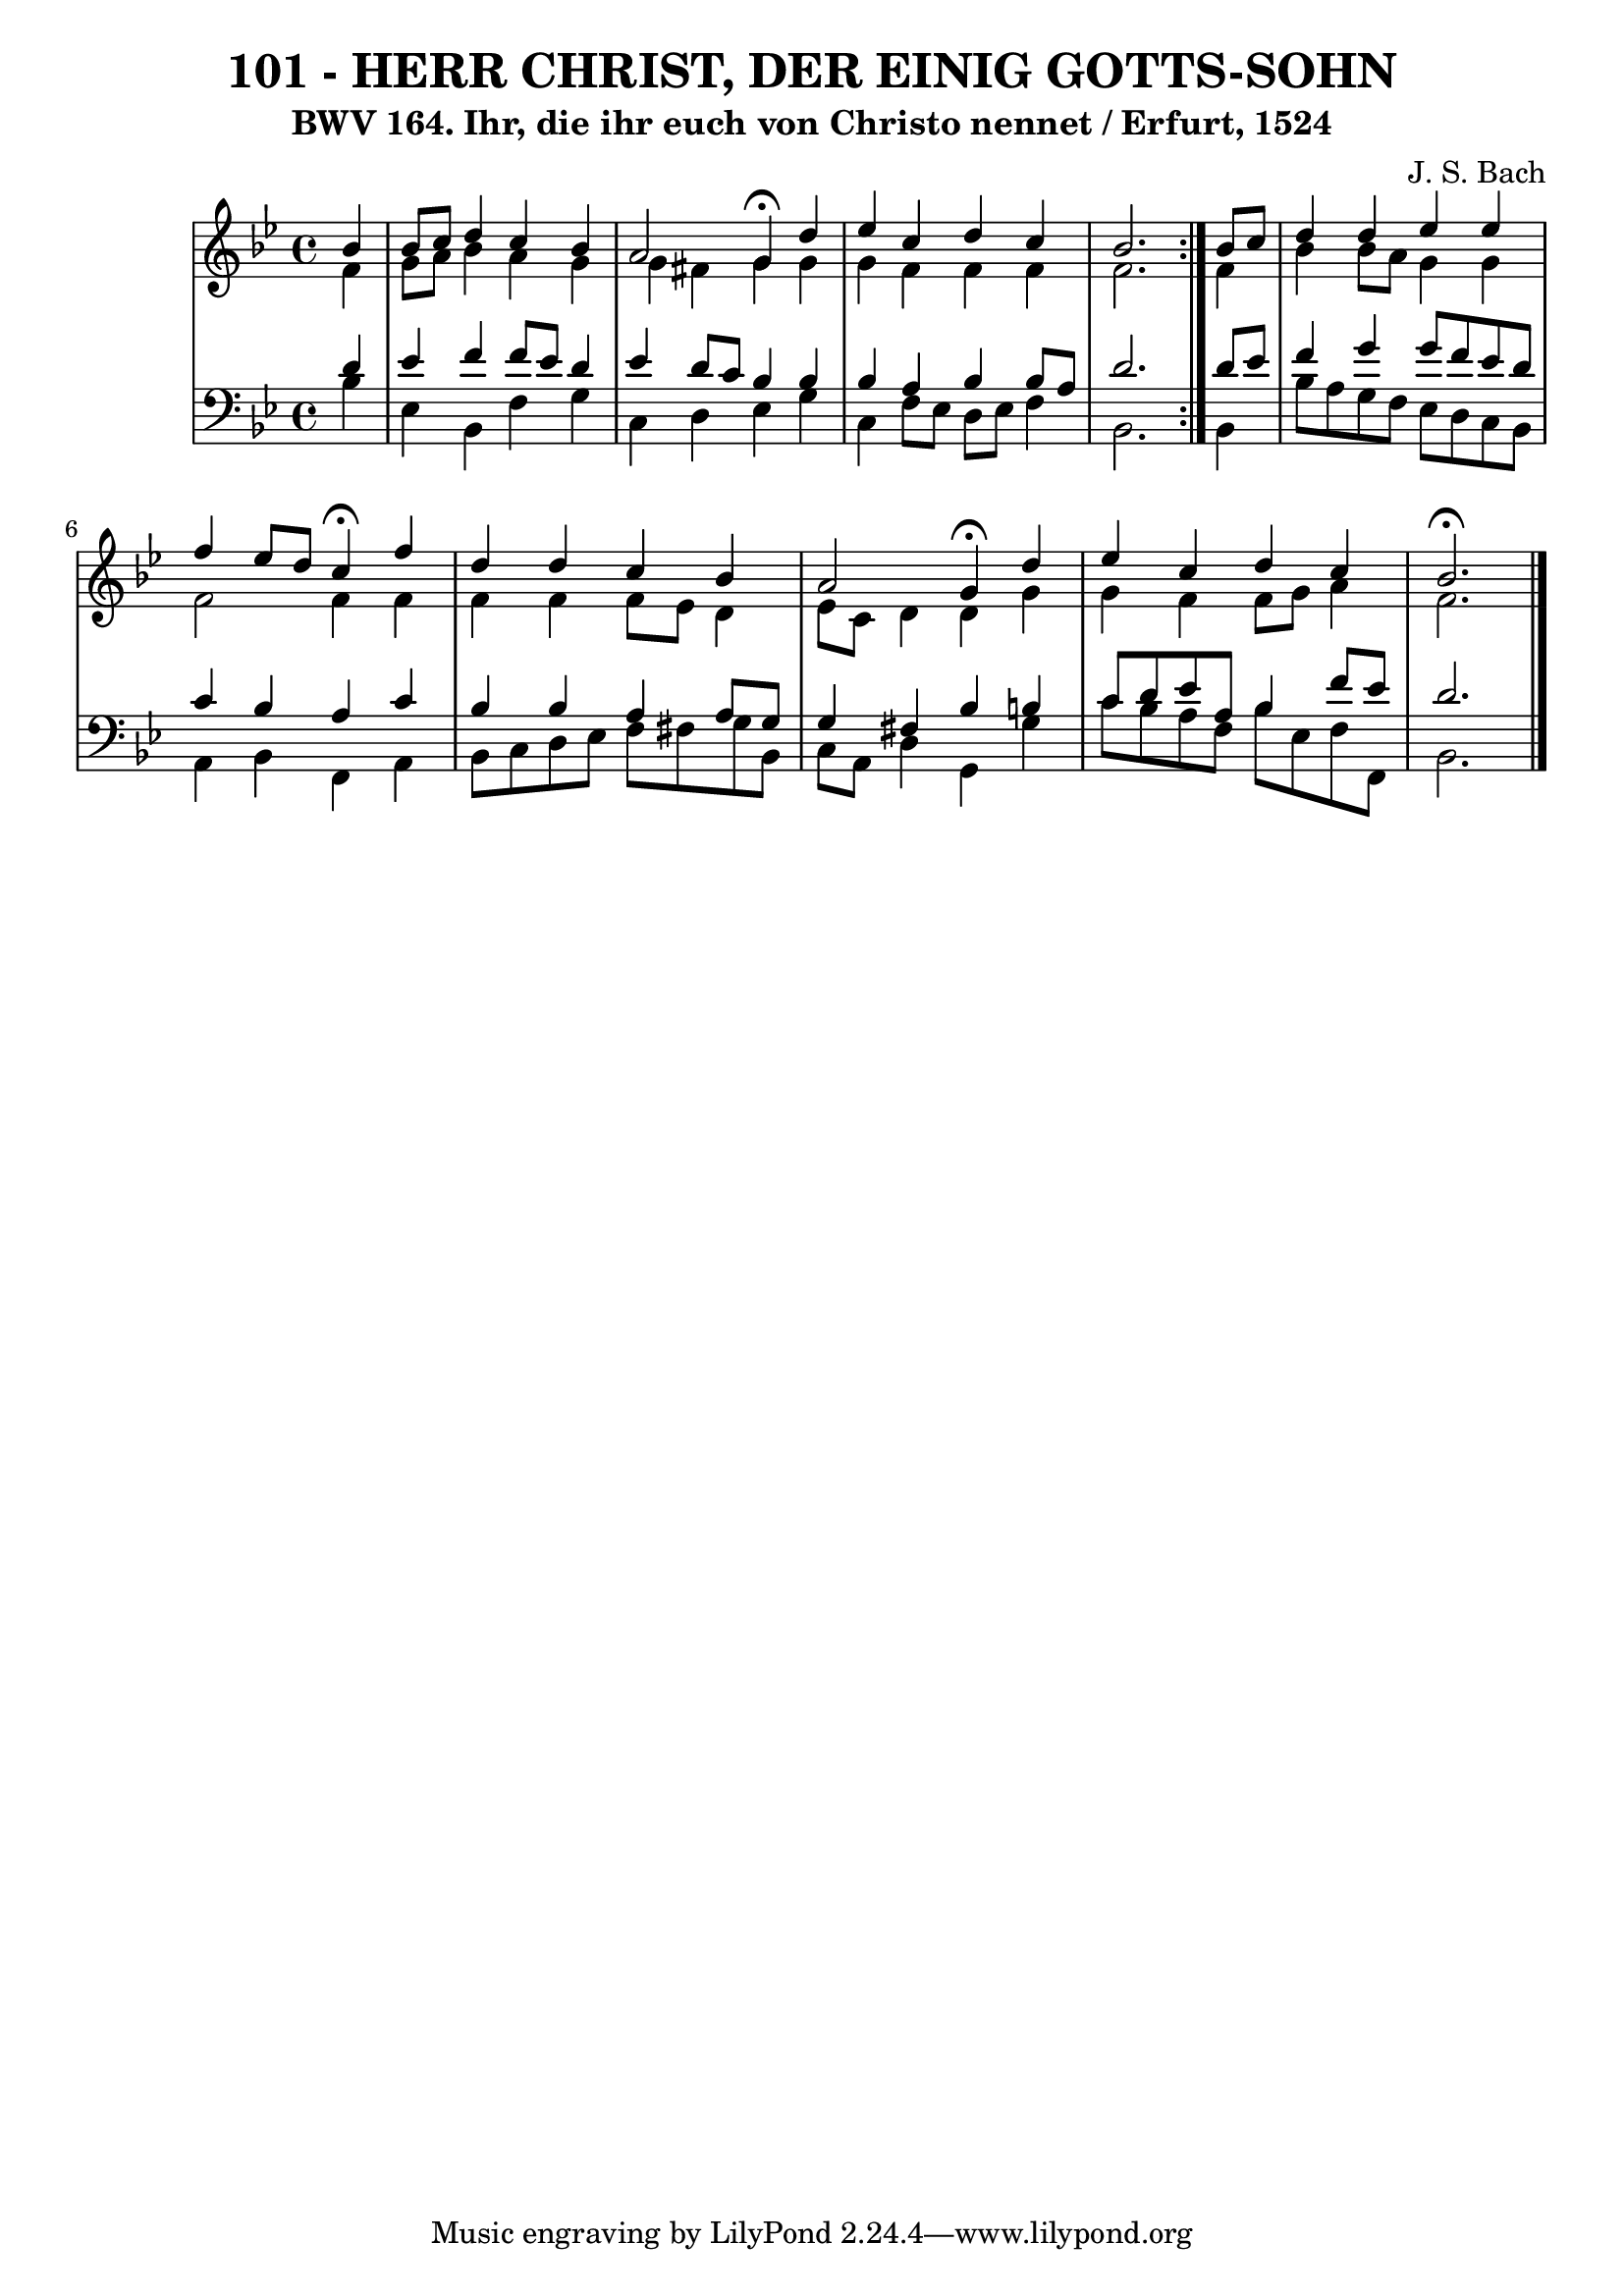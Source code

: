 \version "2.10.33"

\header {
  title = "101 - HERR CHRIST, DER EINIG GOTTS-SOHN"
  subtitle = "BWV 164. Ihr, die ihr euch von Christo nennet / Erfurt, 1524"
  composer = "J. S. Bach"
}


global = {
  \time 4/4
  \key bes \major
}


soprano = \relative c'' {
  \repeat volta 2 {
    \partial 4 bes4 
    bes8 c8 d4 c4 bes4 
    a2 g4 \fermata d'4 
    ees4 c4 d4 c4 
    bes2. } bes8 c8 
  d4 d4 ees4 ees4   %5
  f4 ees8 d8 c4 \fermata f4 
  d4 d4 c4 bes4 
  a2 g4 \fermata d'4 
  ees4 c4 d4 c4 
  bes2. \fermata  %10
  
}

alto = \relative c' {
  \repeat volta 2 {
    \partial 4 f4 
    g8 a8 bes4 a4 g4 
    g4 fis4 g4 g4 
    g4 f4 f4 f4 
    f2. } f4 
  bes4 bes8 a8 g4 g4   %5
  f2 f4 f4 
  f4 f4 f8 ees8 d4 
  ees8 c8 d4 d4 g4 
  g4 f4 f8 g8 a4 
  f2.   %10
  
}

tenor = \relative c' {
  \repeat volta 2 {
    \partial 4 d4 
    ees4 f4 f8 ees8 d4 
    ees4 d8 c8 bes4 bes4 
    bes4 a4 bes4 bes8 a8 
    d2. } d8 ees8 
  f4 g4 g8 f8 ees8 d8   %5
  c4 bes4 a4 c4 
  bes4 bes4 a4 a8 g8 
  g4 fis4 bes4 b4 
  c8 d8 ees8 a,8 bes4 f'8 ees8 
  d2.   %10
  
}

baixo = \relative c' {
  \repeat volta 2 {
    \partial 4 bes4 
    ees,4 bes4 f'4 g4 
    c,4 d4 ees4 g4 
    c,4 f8 ees8 d8 ees8 f4 
    bes,2. } bes4 
  bes'8 a8 g8 f8 ees8 d8 c8 bes8   %5
  a4 bes4 f4 a4 
  bes8 c8 d8 ees8 f8 fis8 g8 bes,8 
  c8 a8 d4 g,4 g'4 
  c8 bes8 a8 f8 bes8 ees,8 f8 f,8 
  bes2.  %10
  
}

\score {
  <<
    \new StaffGroup <<
      \override StaffGroup.SystemStartBracket #'style = #'line 
      \new Staff {
        <<
          \global
          \new Voice = "soprano" { \voiceOne \soprano }
          \new Voice = "alto" { \voiceTwo \alto }
        >>
      }
      \new Staff {
        <<
          \global
          \clef "bass"
          \new Voice = "tenor" {\voiceOne \tenor }
          \new Voice = "baixo" { \voiceTwo \baixo \bar "|."}
        >>
      }
    >>
  >>
  \layout {}
  \midi {}
}
